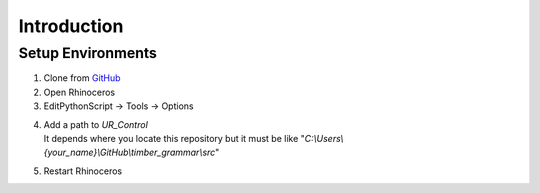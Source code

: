 Introduction
================

Setup Environments
--------------------

1. Clone from `GitHub <https://github.com/KEERTHANAUDAY/timber_grammar>`_


2. Open Rhinoceros

3. EditPythonScript -> Tools -> Options

.. image:: https://raw.githubusercontent.com/KEERTHANAUDAY/timber_grammar/master/docs/source/_static/Install.PNG



4. | Add a path to `UR_Control`
   | It depends where you locate this repository but it must be like "`C:\\Users\\{your_name}\\GitHub\\timber_grammar\\src`"


.. image:: https://raw.githubusercontent.com/KEERTHANAUDAY/timber_grammar/master/docs/source/_static/file_path.PNG

5. Restart Rhinoceros